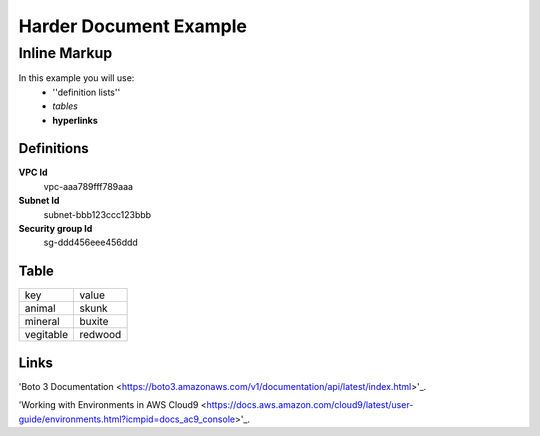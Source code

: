 =========
Harder Document Example
=========

Inline Markup
-------------
In this example you will use:
        * ''definition lists''
        * *tables*
        * **hyperlinks**

Definitions
~~~~~~~~~~~

**VPC Id**
        vpc-aaa789fff789aaa

**Subnet Id**
        subnet-bbb123ccc123bbb

**Security group Id**
        sg-ddd456eee456ddd

Table
~~~~~~~~~~

==============  ========
key             value
--------------  --------
animal          skunk
mineral         buxite
vegitable       redwood
==============  ========

Links
~~~~~~~~~

'Boto 3 Documentation
<https://boto3.amazonaws.com/v1/documentation/api/latest/index.html>'_.

'Working with Environments in AWS Cloud9
<https://docs.aws.amazon.com/cloud9/latest/user-guide/environments.html?icmpid=docs_ac9_console>'_.


